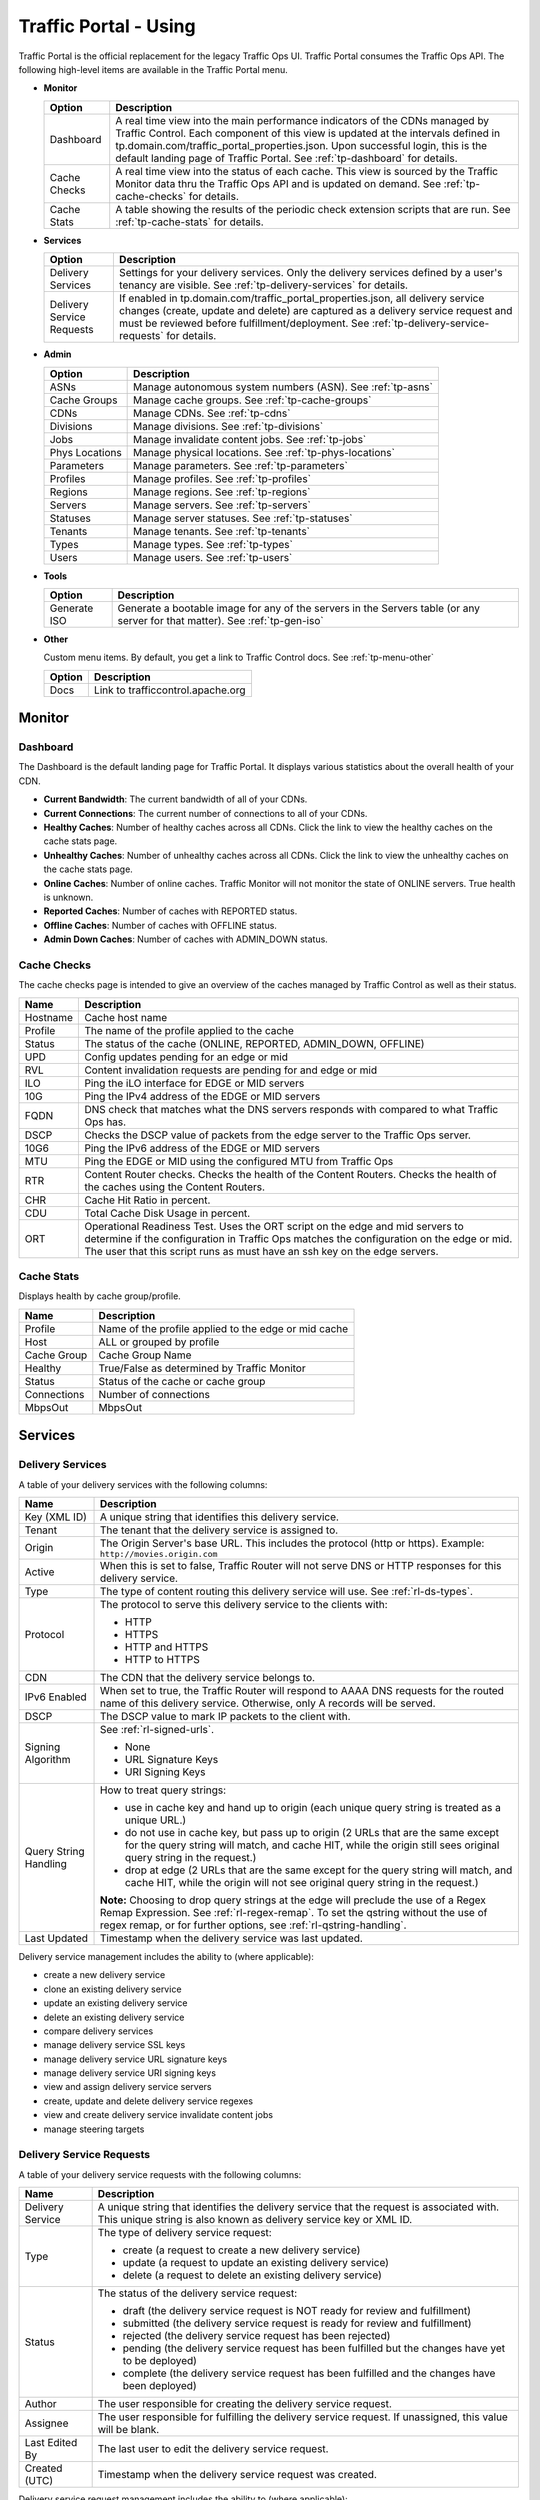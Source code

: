 ..
..
.. Licensed under the Apache License, Version 2.0 (the "License");
.. you may not use this file except in compliance with the License.
.. You may obtain a copy of the License at
..
..     http://www.apache.org/licenses/LICENSE-2.0
..
.. Unless required by applicable law or agreed to in writing, software
.. distributed under the License is distributed on an "AS IS" BASIS,
.. WITHOUT WARRANTIES OR CONDITIONS OF ANY KIND, either express or implied.
.. See the License for the specific language governing permissions and
.. limitations under the License.
..

.. |graph| image:: ../../../../traffic_ops/app/public/images/graph.png
.. |info| image:: ../../../../traffic_ops/app/public/images/info.png
.. |checkmark| image:: ../../../../traffic_ops/app/public/images/good.png
.. |X| image:: ../../../../traffic_ops/app/public/images/bad.png
.. |clock| image:: ../../../../traffic_ops/app/public/images/clock-black.png

.. _usingtrafficportal:

Traffic Portal - Using
%%%%%%%%%%%%%%%%%%%%%%

Traffic Portal is the official replacement for the legacy Traffic Ops UI. Traffic Portal consumes the Traffic Ops API. The following high-level items are available in the Traffic Portal menu.

.. image:: ./images/tp_menu.png

.. index::
  Monitor

* **Monitor**

  +---------------+------------------------------------------------------------------------------------------------------------------------------------+
  |     Option    |                                                            Description                                                             |
  +===============+====================================================================================================================================+
  | Dashboard     | A real time view into the main performance indicators of the CDNs managed by Traffic Control.                                      |
  |               | Each component of this view is updated at the intervals defined in tp.domain.com/traffic_portal_properties.json.                   |
  |               | Upon successful login, this is the default landing page of Traffic Portal.                                                         |
  |               | See :ref:`tp-dashboard` for details.                                                                                               |
  +---------------+------------------------------------------------------------------------------------------------------------------------------------+
  | Cache Checks  | A real time view into the status of each cache.                                                                                    |
  |               | This view is sourced by the Traffic Monitor data thru the Traffic Ops API and is updated on demand.                                |
  |               | See :ref:`tp-cache-checks` for details.                                                                                            |
  +---------------+------------------------------------------------------------------------------------------------------------------------------------+
  | Cache Stats   | A table showing the results of the periodic check extension scripts that are run. See :ref:`tp-cache-stats` for details.           |
  +---------------+------------------------------------------------------------------------------------------------------------------------------------+

* **Services**

  +----------------------------------+-----------------------------------------------------------------------------------------------------------------+
  |     Option                       |                                              Description                                                        |
  +==================================+=================================================================================================================+
  | Delivery Services                | Settings for your delivery services. Only the delivery services defined by a user's tenancy are visible.        |
  |                                  | See :ref:`tp-delivery-services` for details.                                                                    |
  +----------------------------------+-----------------------------------------------------------------------------------------------------------------+
  | Delivery Service Requests        | If enabled in tp.domain.com/traffic_portal_properties.json, all delivery service changes (create, update and    |
  |                                  | delete) are captured as a delivery service request and must be reviewed before fulfillment/deployment.          |
  |                                  | See :ref:`tp-delivery-service-requests` for details.                                                            |
  +----------------------------------+-----------------------------------------------------------------------------------------------------------------+

* **Admin**

  +-------------------+------------------------------------------------------------------------------------------+
  |       Option      |                                       Description                                        |
  +===================+==========================================================================================+
  | ASNs              | Manage autonomous system numbers (ASN). See :ref:`tp-asns`                               |
  +-------------------+------------------------------------------------------------------------------------------+
  | Cache Groups      | Manage cache groups. See :ref:`tp-cache-groups`                                          |
  +-------------------+------------------------------------------------------------------------------------------+
  | CDNs              | Manage CDNs. See :ref:`tp-cdns`                                                          |
  +-------------------+------------------------------------------------------------------------------------------+
  | Divisions         | Manage divisions. See :ref:`tp-divisions`                                                |
  +-------------------+------------------------------------------------------------------------------------------+
  | Jobs              | Manage invalidate content jobs. See :ref:`tp-jobs`                                       |
  +-------------------+------------------------------------------------------------------------------------------+
  | Phys Locations    | Manage physical locations. See :ref:`tp-phys-locations`                                  |
  +-------------------+------------------------------------------------------------------------------------------+
  | Parameters        | Manage parameters. See :ref:`tp-parameters`                                              |
  +-------------------+------------------------------------------------------------------------------------------+
  | Profiles          | Manage profiles. See :ref:`tp-profiles`                                                  |
  +-------------------+------------------------------------------------------------------------------------------+
  | Regions           | Manage regions. See :ref:`tp-regions`                                                    |
  +-------------------+------------------------------------------------------------------------------------------+
  | Servers           | Manage servers. See :ref:`tp-servers`                                                    |
  +-------------------+------------------------------------------------------------------------------------------+
  | Statuses          | Manage server statuses. See :ref:`tp-statuses`                                           |
  +-------------------+------------------------------------------------------------------------------------------+
  | Tenants           | Manage tenants. See :ref:`tp-tenants`                                                    |
  +-------------------+------------------------------------------------------------------------------------------+
  | Types             | Manage types. See :ref:`tp-types`                                                        |
  +-------------------+------------------------------------------------------------------------------------------+
  | Users             | Manage users. See :ref:`tp-users`                                                        |
  +-------------------+------------------------------------------------------------------------------------------+

* **Tools**

  +--------------------+-----------------------------------------------------------------------------------------+
  |       Option       |                                    Description                                          |
  +====================+=========================================================================================+
  | Generate ISO       | Generate a bootable image for any of the servers in the Servers table (or any server    |
  |                    | for that matter). See :ref:`tp-gen-iso`                                                 |
  +--------------------+-----------------------------------------------------------------------------------------+


* **Other**

  Custom menu items. By default, you get a link to Traffic Control docs. See :ref:`tp-menu-other`

  +--------------------+-----------------------------------------------------------------------------------------+
  |       Option       |                                        Description                                      |
  +====================+=========================================================================================+
  | Docs               | Link to trafficcontrol.apache.org                                                       |
  +--------------------+-----------------------------------------------------------------------------------------+


.. index::
  Monitor

Monitor
=======

.. image:: ./images/tp_menu_monitor.png

.. _tp-dashboard:

Dashboard
+++++++++
The Dashboard is the default landing page for Traffic Portal. It displays various statistics about the overall health of your CDN.


* **Current Bandwidth**: The current bandwidth of all of your CDNs.
* **Current Connections**: The current number of connections to all of your CDNs.
* **Healthy Caches**: Number of healthy caches across all CDNs.  Click the link to view the healthy caches on the cache stats page.
* **Unhealthy Caches**: Number of unhealthy caches across all CDNs.  Click the link to view the unhealthy caches on the cache stats page.
* **Online Caches**: Number of online caches.  Traffic Monitor will not monitor the state of ONLINE servers. True health is unknown.
* **Reported Caches**: Number of caches with REPORTED status.
* **Offline Caches**: Number of caches with OFFLINE status.
* **Admin Down Caches**: Number of caches with ADMIN_DOWN status.


.. _tp-cache-checks:

Cache Checks
++++++++++++
The cache checks page is intended to give an overview of the caches managed by Traffic Control as well as their status.

+----------+-----------------------------------------------------------------------+
| Name     |                           Description                                 |
+==========+=======================================================================+
| Hostname | Cache host name                                                       |
+----------+-----------------------------------------------------------------------+
| Profile  | The name of the profile applied to the cache                          |
+----------+-----------------------------------------------------------------------+
| Status   | The status of the cache  (ONLINE, REPORTED, ADMIN_DOWN, OFFLINE)      |
+----------+-----------------------------------------------------------------------+
| UPD      | Config updates pending for an edge or mid                             |
+----------+-----------------------------------------------------------------------+
| RVL      | Content invalidation requests are pending for and edge or mid         |
+----------+-----------------------------------------------------------------------+
| ILO      | Ping the iLO interface for EDGE or MID servers                        |
+----------+-----------------------------------------------------------------------+
| 10G      | Ping the IPv4 address of the EDGE or MID servers                      |
+----------+-----------------------------------------------------------------------+
| FQDN     | DNS check that matches what the DNS servers responds with compared to |
|          | what Traffic Ops has.                                                 |
+----------+-----------------------------------------------------------------------+
| DSCP     | Checks the DSCP value of packets from the edge server to the Traffic  |
|          | Ops server.                                                           |
+----------+-----------------------------------------------------------------------+
| 10G6     | Ping the IPv6 address of the EDGE or MID servers                      |
+----------+-----------------------------------------------------------------------+
| MTU      | Ping the EDGE or MID using the configured MTU from Traffic Ops        |
+----------+-----------------------------------------------------------------------+
| RTR      | Content Router checks. Checks the health of the Content Routers.      |
|          | Checks the health of the caches using the Content Routers.            |
+----------+-----------------------------------------------------------------------+
| CHR      | Cache Hit Ratio in percent.                                           |
+----------+-----------------------------------------------------------------------+
| CDU      | Total Cache Disk Usage in percent.                                    |
+----------+-----------------------------------------------------------------------+
| ORT      | Operational Readiness Test. Uses the ORT script on the edge and mid   |
|          | servers to determine if the configuration in Traffic Ops matches the  |
|          | configuration on the edge or mid. The user that this script runs as   |
|          | must have an ssh key on the edge servers.                             |
+----------+-----------------------------------------------------------------------+


.. _tp-cache-stats:

Cache Stats
+++++++++++
Displays health by cache group/profile.

+--------------+-----------------------------------------------------------------------+
| Name         |                 Description                                           |
+==============+=======================================================================+
| Profile      | Name of the profile applied to the edge or mid cache                  |
+--------------+-----------------------------------------------------------------------+
| Host         | ALL or grouped by profile                                             |
+--------------+-----------------------------------------------------------------------+
| Cache Group  | Cache Group Name                                                      |
+--------------+-----------------------------------------------------------------------+
| Healthy      | True/False as determined by Traffic Monitor                           |
+--------------+-----------------------------------------------------------------------+
| Status       | Status of the cache or cache group                                    |
+--------------+-----------------------------------------------------------------------+
| Connections  | Number of connections                                                 |
+--------------+-----------------------------------------------------------------------+
| MbpsOut      | MbpsOut                                                               |
+--------------+-----------------------------------------------------------------------+

Services
========

.. image:: ./images/tp_menu_services.png

.. _tp-delivery-services:

Delivery Services
+++++++++++++++++

A table of your delivery services with the following columns:

+-------------------------------+---------------------------------------------------------------------------------------------------------------------------------------------------------------------------------------------------------------------+
|            Name               |                                                                                                     Description                                                                                                     |
+===============================+=====================================================================================================================================================================================================================+
| Key (XML ID)                  | A unique string that identifies this delivery service.                                                                                                                                                              |
+-------------------------------+---------------------------------------------------------------------------------------------------------------------------------------------------------------------------------------------------------------------+
| Tenant                        | The tenant that the delivery service is assigned to.                                                                                                                                                                |
+-------------------------------+---------------------------------------------------------------------------------------------------------------------------------------------------------------------------------------------------------------------+
| Origin                        | The Origin Server's base URL. This includes the protocol (http or https). Example: ``http://movies.origin.com``                                                                                                     |
+-------------------------------+---------------------------------------------------------------------------------------------------------------------------------------------------------------------------------------------------------------------+
| Active                        | When this is set to false, Traffic Router will not serve DNS or HTTP responses for this delivery service.                                                                                                           |
+-------------------------------+---------------------------------------------------------------------------------------------------------------------------------------------------------------------------------------------------------------------+
| Type                          | The type of content routing this delivery service will use. See :ref:`rl-ds-types`.                                                                                                                                 |
+-------------------------------+---------------------------------------------------------------------------------------------------------------------------------------------------------------------------------------------------------------------+
| Protocol                      | The protocol to serve this delivery service to the clients with:                                                                                                                                                    |
|                               |                                                                                                                                                                                                                     |
|                               | -  HTTP                                                                                                                                                                                                             |
|                               | -  HTTPS                                                                                                                                                                                                            |
|                               | -  HTTP and HTTPS                                                                                                                                                                                                   |
|                               | -  HTTP to HTTPS                                                                                                                                                                                                    |
+-------------------------------+---------------------------------------------------------------------------------------------------------------------------------------------------------------------------------------------------------------------+
| CDN                           | The CDN that the delivery service belongs to.                                                                                                                                                                       |
+-------------------------------+---------------------------------------------------------------------------------------------------------------------------------------------------------------------------------------------------------------------+
| IPv6 Enabled                  | When set to true, the Traffic Router will respond to AAAA DNS requests for the routed name of this delivery service. Otherwise, only A records will be served.                                                      |
+-------------------------------+---------------------------------------------------------------------------------------------------------------------------------------------------------------------------------------------------------------------+
| DSCP                          | The DSCP value to mark IP packets to the client with.                                                                                                                                                               |
+-------------------------------+---------------------------------------------------------------------------------------------------------------------------------------------------------------------------------------------------------------------+
| Signing Algorithm             | See :ref:`rl-signed-urls`.                                                                                                                                                                                          |
|                               |                                                                                                                                                                                                                     |
|                               | - None                                                                                                                                                                                                              |
|                               | - URL Signature Keys                                                                                                                                                                                                |
|                               | - URI Signing Keys                                                                                                                                                                                                  |
+-------------------------------+---------------------------------------------------------------------------------------------------------------------------------------------------------------------------------------------------------------------+
| Query String Handling         | How to treat query strings:                                                                                                                                                                                         |
|                               |                                                                                                                                                                                                                     |
|                               | - use in cache key and hand up to origin (each unique query string is treated as a unique URL.)                                                                                                                     |
|                               | - do not use in cache key, but pass up to origin (2 URLs that are the same except for the query string will match, and cache HIT, while the origin still sees original query string in the request.)                |
|                               | - drop at edge (2 URLs that are the same except for  the query string will match, and cache HIT, while the origin will not see original query string in the request.)                                               |
|                               |                                                                                                                                                                                                                     |
|                               | **Note:** Choosing to drop query strings at the edge will preclude the use of a Regex Remap Expression. See :ref:`rl-regex-remap`.                                                                                  |
|                               | To set the qstring without the use of regex remap, or for further options, see :ref:`rl-qstring-handling`.                                                                                                          |
+-------------------------------+---------------------------------------------------------------------------------------------------------------------------------------------------------------------------------------------------------------------+
| Last Updated                  | Timestamp when the delivery service was last updated.                                                                                                                                                               |
+-------------------------------+---------------------------------------------------------------------------------------------------------------------------------------------------------------------------------------------------------------------+

Delivery service management includes the ability to (where applicable):

- create a new delivery service
- clone an existing delivery service
- update an existing delivery service
- delete an existing delivery service
- compare delivery services
- manage delivery service SSL keys
- manage delivery service URL signature keys
- manage delivery service URI signing keys
- view and assign delivery service servers
- create, update and delete delivery service regexes
- view and create delivery service invalidate content jobs
- manage steering targets


.. _tp-delivery-service-requests:

Delivery Service Requests
+++++++++++++++++++++++++

A table of your delivery service requests with the following columns:

+-------------------------------+---------------------------------------------------------------------------------------------------------------------------------------------------------------------------------------------------------------------+
|            Name               |                                                                                                     Description                                                                                                     |
+===============================+=====================================================================================================================================================================================================================+
| Delivery Service              | A unique string that identifies the delivery service that the request is associated with. This unique string is also known as delivery service key or XML ID.                                                       |
+-------------------------------+---------------------------------------------------------------------------------------------------------------------------------------------------------------------------------------------------------------------+
| Type                          | The type of delivery service request:                                                                                                                                                                               |
|                               |                                                                                                                                                                                                                     |
|                               | -  create (a request to create a new delivery service)                                                                                                                                                              |
|                               | -  update (a request to update an existing delivery service)                                                                                                                                                        |
|                               | -  delete (a request to delete an existing delivery service)                                                                                                                                                        |
+-------------------------------+---------------------------------------------------------------------------------------------------------------------------------------------------------------------------------------------------------------------+
| Status                        | The status of the delivery service request:                                                                                                                                                                         |
|                               |                                                                                                                                                                                                                     |
|                               | -  draft (the delivery service request is NOT ready for review and fulfillment)                                                                                                                                     |
|                               | -  submitted (the delivery service request is ready for review and fulfillment)                                                                                                                                     |
|                               | -  rejected (the delivery service request has been rejected)                                                                                                                                                        |
|                               | -  pending (the delivery service request has been fulfilled but the changes have yet to be deployed)                                                                                                                |
|                               | -  complete (the delivery service request has been fulfilled and the changes have been deployed)                                                                                                                    |
+-------------------------------+---------------------------------------------------------------------------------------------------------------------------------------------------------------------------------------------------------------------+
| Author                        | The user responsible for creating the delivery service request.                                                                                                                                                     |
+-------------------------------+---------------------------------------------------------------------------------------------------------------------------------------------------------------------------------------------------------------------+
| Assignee                      | The user responsible for fulfilling the delivery service request. If unassigned, this value will be blank.                                                                                                          |
+-------------------------------+---------------------------------------------------------------------------------------------------------------------------------------------------------------------------------------------------------------------+
| Last Edited By                | The last user to edit the delivery service request.                                                                                                                                                                 |
+-------------------------------+---------------------------------------------------------------------------------------------------------------------------------------------------------------------------------------------------------------------+
| Created (UTC)                 | Timestamp when the delivery service request was created.                                                                                                                                                            |
+-------------------------------+---------------------------------------------------------------------------------------------------------------------------------------------------------------------------------------------------------------------+

Delivery service request management includes the ability to (where applicable):

- create a new delivery service request
- update an existing delivery service request
- delete an existing delivery service request
- update the status of a delivery service request
- assign a delivery service request
- reject a delivery service request
- fulfill a delivery service request

See :ref:`ds_requests`

Admin
=====

.. image:: ./images/tp_menu_admin.png

.. _tp-asns:

ASNs
++++

A table of ASNs with the following columns:

+-------------------------------+---------------------------------------------------------------------------------------------------------------------------------------------------------------------------------------------------------------------+
|            Name               |                                                                                                     Description                                                                                                     |
+===============================+=====================================================================================================================================================================================================================+
| ASN                           |                                                                                                                                                                                                                     |
+-------------------------------+---------------------------------------------------------------------------------------------------------------------------------------------------------------------------------------------------------------------+
| Cache Group                   |                                                                                                                                                                                                                     |
+-------------------------------+---------------------------------------------------------------------------------------------------------------------------------------------------------------------------------------------------------------------+

ASN management includes the ability to (where applicable):

- create a new ASN
- update an existing ASN
- delete an existing ASN

.. _tp-cache-groups:

Cache Groups
++++++++++++

A table of cache groups with the following columns:

+-------------------------------+---------------------------------------------------------------------------------------------------------------------------------------------------------------------------------------------------------------------+
|            Name               |                                                                                                     Description                                                                                                     |
+===============================+=====================================================================================================================================================================================================================+
| Name                          |                                                                                                                                                                                                                     |
+-------------------------------+---------------------------------------------------------------------------------------------------------------------------------------------------------------------------------------------------------------------+
| Short Name                    |                                                                                                                                                                                                                     |
+-------------------------------+---------------------------------------------------------------------------------------------------------------------------------------------------------------------------------------------------------------------+
| Type                          |                                                                                                                                                                                                                     |
+-------------------------------+---------------------------------------------------------------------------------------------------------------------------------------------------------------------------------------------------------------------+
| Latitude                      |                                                                                                                                                                                                                     |
+-------------------------------+---------------------------------------------------------------------------------------------------------------------------------------------------------------------------------------------------------------------+
| Longitude                     |                                                                                                                                                                                                                     |
+-------------------------------+---------------------------------------------------------------------------------------------------------------------------------------------------------------------------------------------------------------------+

Cache group management includes the ability to (where applicable):

- create a new cache group
- update an existing cache group
- delete an existing cache group
- queue/clear updates for all servers in a cache group
- view cache group ASNs
- view and assign cache group parameters
- view cache group servers

.. _tp-cdns:

CDNs
++++

A table of CDNs with the following columns:

+-------------------------------+---------------------------------------------------------------------------------------------------------------------------------------------------------------------------------------------------------------------+
|            Name               |                                                                                                     Description                                                                                                     |
+===============================+=====================================================================================================================================================================================================================+
| Name                          |                                                                                                                                                                                                                     |
+-------------------------------+---------------------------------------------------------------------------------------------------------------------------------------------------------------------------------------------------------------------+
| Domain                        |                                                                                                                                                                                                                     |
+-------------------------------+---------------------------------------------------------------------------------------------------------------------------------------------------------------------------------------------------------------------+
| DNSSEC Enabled                |                                                                                                                                                                                                                     |
+-------------------------------+---------------------------------------------------------------------------------------------------------------------------------------------------------------------------------------------------------------------+

CDN management includes the ability to (where applicable):

- create a new CDN
- update an existing CDN
- delete an existing CDN
- queue/clear updates on all servers in a CDN
- diff CDN snapshot
- create CDN snapshot
- manage CDN DNSSEC keys
- manage CDN federations
- view CDN delivery services
- view CDN profiles
- view CDN servers

.. _tp-divisions:

Divisions
+++++++++

A table of divisions with the following columns:

+-------------------------------+---------------------------------------------------------------------------------------------------------------------------------------------------------------------------------------------------------------------+
|            Name               |                                                                                                     Description                                                                                                     |
+===============================+=====================================================================================================================================================================================================================+
| Name                          |                                                                                                                                                                                                                     |
+-------------------------------+---------------------------------------------------------------------------------------------------------------------------------------------------------------------------------------------------------------------+

Division management includes the ability to (where applicable):

- create a new division
- update an existing division
- delete an existing division
- view division regions

.. _tp-jobs:

Jobs
++++

A table of invalidate content jobs with the following columns:

+-------------------------------+---------------------------------------------------------------------------------------------------------------------------------------------------------------------------------------------------------------------+
|            Name               |                                                                                                     Description                                                                                                     |
+===============================+=====================================================================================================================================================================================================================+
| Delivery Service              |                                                                                                                                                                                                                     |
+-------------------------------+---------------------------------------------------------------------------------------------------------------------------------------------------------------------------------------------------------------------+
| Asset URL                     |                                                                                                                                                                                                                     |
+-------------------------------+---------------------------------------------------------------------------------------------------------------------------------------------------------------------------------------------------------------------+
| Parameters                    |                                                                                                                                                                                                                     |
+-------------------------------+---------------------------------------------------------------------------------------------------------------------------------------------------------------------------------------------------------------------+
| Start                         |                                                                                                                                                                                                                     |
+-------------------------------+---------------------------------------------------------------------------------------------------------------------------------------------------------------------------------------------------------------------+
| Created By                    |                                                                                                                                                                                                                     |
+-------------------------------+---------------------------------------------------------------------------------------------------------------------------------------------------------------------------------------------------------------------+

Job management includes the ability to (where applicable):

- create a new invalidate content job

.. _tp-phys-locations:

Phys Locations
++++++++++++++

A table of physical locations with the following columns:

+-------------------------------+---------------------------------------------------------------------------------------------------------------------------------------------------------------------------------------------------------------------+
|            Name               |                                                                                                     Description                                                                                                     |
+===============================+=====================================================================================================================================================================================================================+
| Name                          |                                                                                                                                                                                                                     |
+-------------------------------+---------------------------------------------------------------------------------------------------------------------------------------------------------------------------------------------------------------------+
| Short Name                    |                                                                                                                                                                                                                     |
+-------------------------------+---------------------------------------------------------------------------------------------------------------------------------------------------------------------------------------------------------------------+
| Address                       |                                                                                                                                                                                                                     |
+-------------------------------+---------------------------------------------------------------------------------------------------------------------------------------------------------------------------------------------------------------------+
| City                          |                                                                                                                                                                                                                     |
+-------------------------------+---------------------------------------------------------------------------------------------------------------------------------------------------------------------------------------------------------------------+
| State                         |                                                                                                                                                                                                                     |
+-------------------------------+---------------------------------------------------------------------------------------------------------------------------------------------------------------------------------------------------------------------+
| Region                        |                                                                                                                                                                                                                     |
+-------------------------------+---------------------------------------------------------------------------------------------------------------------------------------------------------------------------------------------------------------------+

Physical location management includes the ability to (where applicable):

- create a new physical location
- update an existing physical location
- delete an existing physical location
- view physical location servers

.. _tp-parameters:

Parameters
++++++++++

A table of parameters with the following columns:

+-------------------------------+---------------------------------------------------------------------------------------------------------------------------------------------------------------------------------------------------------------------+
|            Name               |                                                                                                     Description                                                                                                     |
+===============================+=====================================================================================================================================================================================================================+
| Name                          |                                                                                                                                                                                                                     |
+-------------------------------+---------------------------------------------------------------------------------------------------------------------------------------------------------------------------------------------------------------------+
| Config File                   |                                                                                                                                                                                                                     |
+-------------------------------+---------------------------------------------------------------------------------------------------------------------------------------------------------------------------------------------------------------------+
| Value                         |                                                                                                                                                                                                                     |
+-------------------------------+---------------------------------------------------------------------------------------------------------------------------------------------------------------------------------------------------------------------+

Parameter management includes the ability to (where applicable):

- create a new parameter
- update an existing parameter
- delete an existing parameter
- view parameter profiles

.. _tp-profiles:

Profiles
++++++++

A table of profiles with the following columns:

+-------------------------------+---------------------------------------------------------------------------------------------------------------------------------------------------------------------------------------------------------------------+
|            Name               |                                                                                                     Description                                                                                                     |
+===============================+=====================================================================================================================================================================================================================+
| Name                          |                                                                                                                                                                                                                     |
+-------------------------------+---------------------------------------------------------------------------------------------------------------------------------------------------------------------------------------------------------------------+
| Type                          |                                                                                                                                                                                                                     |
+-------------------------------+---------------------------------------------------------------------------------------------------------------------------------------------------------------------------------------------------------------------+
| Routing Disabled              |                                                                                                                                                                                                                     |
+-------------------------------+---------------------------------------------------------------------------------------------------------------------------------------------------------------------------------------------------------------------+
| Description                   |                                                                                                                                                                                                                     |
+-------------------------------+---------------------------------------------------------------------------------------------------------------------------------------------------------------------------------------------------------------------+
| CDN                           |                                                                                                                                                                                                                     |
+-------------------------------+---------------------------------------------------------------------------------------------------------------------------------------------------------------------------------------------------------------------+

Profile management includes the ability to (where applicable):

- create a new profile
- update an existing profile
- delete an existing profile
- clone a profile
- export a profile
- view profile parameters
- view profile delivery services
- view profile servers

See :ref:`rl-working-with-profiles` for details.

.. _tp-regions:

Regions
+++++++

A table of regions with the following columns:

+-------------------------------+---------------------------------------------------------------------------------------------------------------------------------------------------------------------------------------------------------------------+
|            Name               |                                                                                                     Description                                                                                                     |
+===============================+=====================================================================================================================================================================================================================+
| Name                          |                                                                                                                                                                                                                     |
+-------------------------------+---------------------------------------------------------------------------------------------------------------------------------------------------------------------------------------------------------------------+
| Division                      |                                                                                                                                                                                                                     |
+-------------------------------+---------------------------------------------------------------------------------------------------------------------------------------------------------------------------------------------------------------------+

Region management includes the ability to (where applicable):

- create a new region
- update an existing region
- delete an existing region
- view region physical locations

.. _tp-servers:

Servers
+++++++

A table of servers with the following columns:

+-------------------------------+---------------------------------------------------------------------------------------------------------------------------------------------------------------------------------------------------------------------+
|            Name               |                                                                                                     Description                                                                                                     |
+===============================+=====================================================================================================================================================================================================================+
| UPD                           |                                                                                                                                                                                                                     |
+-------------------------------+---------------------------------------------------------------------------------------------------------------------------------------------------------------------------------------------------------------------+
| Host                          |                                                                                                                                                                                                                     |
+-------------------------------+---------------------------------------------------------------------------------------------------------------------------------------------------------------------------------------------------------------------+
| Domain                        |                                                                                                                                                                                                                     |
+-------------------------------+---------------------------------------------------------------------------------------------------------------------------------------------------------------------------------------------------------------------+
| IP                            |                                                                                                                                                                                                                     |
+-------------------------------+---------------------------------------------------------------------------------------------------------------------------------------------------------------------------------------------------------------------+
| IPv6                          |                                                                                                                                                                                                                     |
+-------------------------------+---------------------------------------------------------------------------------------------------------------------------------------------------------------------------------------------------------------------+
| Status                        |                                                                                                                                                                                                                     |
+-------------------------------+---------------------------------------------------------------------------------------------------------------------------------------------------------------------------------------------------------------------+
| Type                          |                                                                                                                                                                                                                     |
+-------------------------------+---------------------------------------------------------------------------------------------------------------------------------------------------------------------------------------------------------------------+
| Profile                       |                                                                                                                                                                                                                     |
+-------------------------------+---------------------------------------------------------------------------------------------------------------------------------------------------------------------------------------------------------------------+
| CDN                           |                                                                                                                                                                                                                     |
+-------------------------------+---------------------------------------------------------------------------------------------------------------------------------------------------------------------------------------------------------------------+
| Cache Group                   |                                                                                                                                                                                                                     |
+-------------------------------+---------------------------------------------------------------------------------------------------------------------------------------------------------------------------------------------------------------------+
| ISO                           |                                                                                                                                                                                                                     |
+-------------------------------+---------------------------------------------------------------------------------------------------------------------------------------------------------------------------------------------------------------------+

Server management includes the ability to (where applicable):

- create a new server
- update an existing server
- delete an existing server
- queue/clear updates on a server
- update server status
- view server delivery services
- view server config files
- clone delivery service assignments
- assign delivery services to server

.. _tp-statuses:

Statuses
++++++++

A table of statuses with the following columns:

+-------------------------------+---------------------------------------------------------------------------------------------------------------------------------------------------------------------------------------------------------------------+
|            Name               |                                                                                                     Description                                                                                                     |
+===============================+=====================================================================================================================================================================================================================+
| Name                          |                                                                                                                                                                                                                     |
+-------------------------------+---------------------------------------------------------------------------------------------------------------------------------------------------------------------------------------------------------------------+
| Description                   |                                                                                                                                                                                                                     |
+-------------------------------+---------------------------------------------------------------------------------------------------------------------------------------------------------------------------------------------------------------------+

Status management includes the ability to (where applicable):

- create a new status
- update an existing status
- delete an existing status
- view status servers

.. _tp-tenants:

Tenants
+++++++

A table of tenants with the following columns:

+-------------------------------+---------------------------------------------------------------------------------------------------------------------------------------------------------------------------------------------------------------------+
|            Name               |                                                                                                     Description                                                                                                     |
+===============================+=====================================================================================================================================================================================================================+
| Name                          |                                                                                                                                                                                                                     |
+-------------------------------+---------------------------------------------------------------------------------------------------------------------------------------------------------------------------------------------------------------------+
| Active                        |                                                                                                                                                                                                                     |
+-------------------------------+---------------------------------------------------------------------------------------------------------------------------------------------------------------------------------------------------------------------+
| Parent                        |                                                                                                                                                                                                                     |
+-------------------------------+---------------------------------------------------------------------------------------------------------------------------------------------------------------------------------------------------------------------+

Tenant management includes the ability to (where applicable):

- create a new tenant
- update an existing tenant
- delete an existing tenant
- view users assigned to a tenant
- view delivery services assigned to a tenant

.. _tp-types:

Types
+++++

A table of types with the following columns:

+-------------------------------+---------------------------------------------------------------------------------------------------------------------------------------------------------------------------------------------------------------------+
|            Name               |                                                                                                     Description                                                                                                     |
+===============================+=====================================================================================================================================================================================================================+
| Name                          |                                                                                                                                                                                                                     |
+-------------------------------+---------------------------------------------------------------------------------------------------------------------------------------------------------------------------------------------------------------------+
| Use In Table                  |                                                                                                                                                                                                                     |
+-------------------------------+---------------------------------------------------------------------------------------------------------------------------------------------------------------------------------------------------------------------+
| Description                   |                                                                                                                                                                                                                     |
+-------------------------------+---------------------------------------------------------------------------------------------------------------------------------------------------------------------------------------------------------------------+

Type management includes the ability to (where applicable):

- create a new type
- update an existing type
- delete an existing type
- view delivery services assigned to a type
- view servers assigned to a type
- view cache groups assigned to a type

.. _tp-users:

Users
+++++

A table of users with the following columns:

+-------------------------------+---------------------------------------------------------------------------------------------------------------------------------------------------------------------------------------------------------------------+
|            Name               |                                                                                                     Description                                                                                                     |
+===============================+=====================================================================================================================================================================================================================+
| Full Name                     |                                                                                                                                                                                                                     |
+-------------------------------+---------------------------------------------------------------------------------------------------------------------------------------------------------------------------------------------------------------------+
| Username                      |                                                                                                                                                                                                                     |
+-------------------------------+---------------------------------------------------------------------------------------------------------------------------------------------------------------------------------------------------------------------+
| Email                         |                                                                                                                                                                                                                     |
+-------------------------------+---------------------------------------------------------------------------------------------------------------------------------------------------------------------------------------------------------------------+
| Tenant                        |                                                                                                                                                                                                                     |
+-------------------------------+---------------------------------------------------------------------------------------------------------------------------------------------------------------------------------------------------------------------+
| Role                          |                                                                                                                                                                                                                     |
+-------------------------------+---------------------------------------------------------------------------------------------------------------------------------------------------------------------------------------------------------------------+

User management includes the ability to (where applicable):

- register a new user
- create a new user
- update an existing user
- view delivery services visible to a user

Tools
======

.. image:: ./images/tp_menu_tools.png

.. _tp-gen-iso:

Generate ISO
++++++++++++

See :ref:`rl-generate-iso`


Other
=====

.. image:: ./images/tp_menu_other.png

.. _tp-menu-other:

Custom Menu Items
+++++++++++++++++

This section is configurable in tp.domain.com/traffic_portal_properties.json in the customMenu section.















